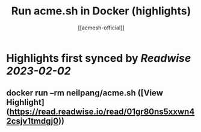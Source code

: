 :PROPERTIES:
:title: Run acme.sh in Docker (highlights)
:author: [[acmesh-official]]
:full-title: "Run acme.sh in Docker"
:category: #articles
:url: https://github.com/acmesh-official/acme.sh/wiki/Run-acme.sh-in-docker
:END:

* Highlights first synced by [[Readwise]] [[2023-02-02]]
** docker run --rm neilpang/acme.sh ([View Highlight](https://read.readwise.io/read/01gr80ns5xxwn42csjv1tmdgj0))